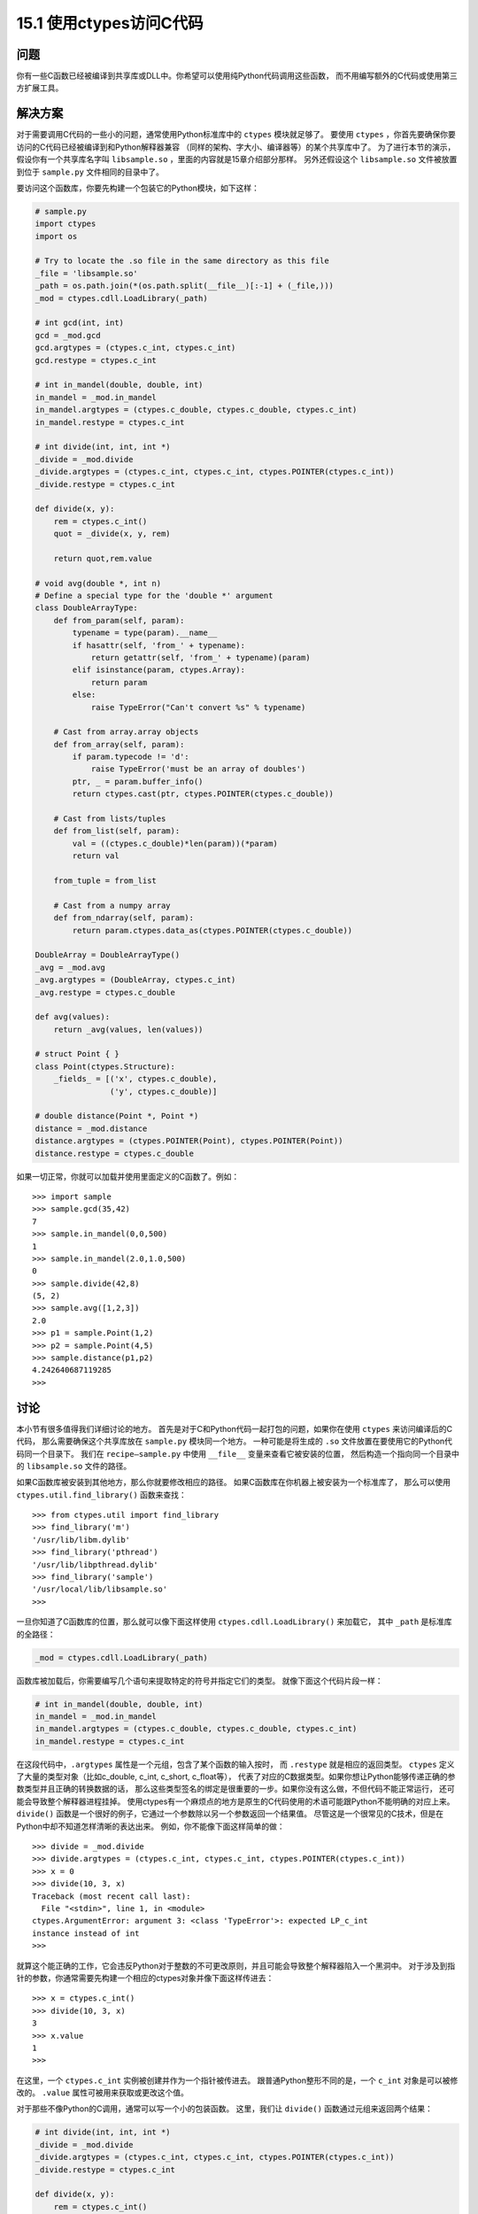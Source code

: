 ==============================
15.1 使用ctypes访问C代码
==============================

----------
问题
----------
你有一些C函数已经被编译到共享库或DLL中。你希望可以使用纯Python代码调用这些函数，
而不用编写额外的C代码或使用第三方扩展工具。

----------
解决方案
----------
对于需要调用C代码的一些小的问题，通常使用Python标准库中的 ``ctypes`` 模块就足够了。
要使用 ``ctypes`` ，你首先要确保你要访问的C代码已经被编译到和Python解释器兼容
（同样的架构、字大小、编译器等）的某个共享库中了。
为了进行本节的演示，假设你有一个共享库名字叫 ``libsample.so`` ，里面的内容就是15章介绍部分那样。
另外还假设这个 ``libsample.so`` 文件被放置到位于 ``sample.py`` 文件相同的目录中了。

要访问这个函数库，你要先构建一个包装它的Python模块，如下这样：

.. code-block:: python

    # sample.py
    import ctypes
    import os

    # Try to locate the .so file in the same directory as this file
    _file = 'libsample.so'
    _path = os.path.join(*(os.path.split(__file__)[:-1] + (_file,)))
    _mod = ctypes.cdll.LoadLibrary(_path)

    # int gcd(int, int)
    gcd = _mod.gcd
    gcd.argtypes = (ctypes.c_int, ctypes.c_int)
    gcd.restype = ctypes.c_int

    # int in_mandel(double, double, int)
    in_mandel = _mod.in_mandel
    in_mandel.argtypes = (ctypes.c_double, ctypes.c_double, ctypes.c_int)
    in_mandel.restype = ctypes.c_int

    # int divide(int, int, int *)
    _divide = _mod.divide
    _divide.argtypes = (ctypes.c_int, ctypes.c_int, ctypes.POINTER(ctypes.c_int))
    _divide.restype = ctypes.c_int

    def divide(x, y):
        rem = ctypes.c_int()
        quot = _divide(x, y, rem)

        return quot,rem.value

    # void avg(double *, int n)
    # Define a special type for the 'double *' argument
    class DoubleArrayType:
        def from_param(self, param):
            typename = type(param).__name__
            if hasattr(self, 'from_' + typename):
                return getattr(self, 'from_' + typename)(param)
            elif isinstance(param, ctypes.Array):
                return param
            else:
                raise TypeError("Can't convert %s" % typename)

        # Cast from array.array objects
        def from_array(self, param):
            if param.typecode != 'd':
                raise TypeError('must be an array of doubles')
            ptr, _ = param.buffer_info()
            return ctypes.cast(ptr, ctypes.POINTER(ctypes.c_double))

        # Cast from lists/tuples
        def from_list(self, param):
            val = ((ctypes.c_double)*len(param))(*param)
            return val

        from_tuple = from_list

        # Cast from a numpy array
        def from_ndarray(self, param):
            return param.ctypes.data_as(ctypes.POINTER(ctypes.c_double))

    DoubleArray = DoubleArrayType()
    _avg = _mod.avg
    _avg.argtypes = (DoubleArray, ctypes.c_int)
    _avg.restype = ctypes.c_double

    def avg(values):
        return _avg(values, len(values))

    # struct Point { }
    class Point(ctypes.Structure):
        _fields_ = [('x', ctypes.c_double),
                    ('y', ctypes.c_double)]

    # double distance(Point *, Point *)
    distance = _mod.distance
    distance.argtypes = (ctypes.POINTER(Point), ctypes.POINTER(Point))
    distance.restype = ctypes.c_double

如果一切正常，你就可以加载并使用里面定义的C函数了。例如：

::

    >>> import sample
    >>> sample.gcd(35,42)
    7
    >>> sample.in_mandel(0,0,500)
    1
    >>> sample.in_mandel(2.0,1.0,500)
    0
    >>> sample.divide(42,8)
    (5, 2)
    >>> sample.avg([1,2,3])
    2.0
    >>> p1 = sample.Point(1,2)
    >>> p2 = sample.Point(4,5)
    >>> sample.distance(p1,p2)
    4.242640687119285
    >>>

----------
讨论
----------
本小节有很多值得我们详细讨论的地方。
首先是对于C和Python代码一起打包的问题，如果你在使用 ``ctypes`` 来访问编译后的C代码，
那么需要确保这个共享库放在 ``sample.py`` 模块同一个地方。
一种可能是将生成的 ``.so`` 文件放置在要使用它的Python代码同一个目录下。
我们在 ``recipe—sample.py`` 中使用 ``__file__`` 变量来查看它被安装的位置，
然后构造一个指向同一个目录中的 ``libsample.so`` 文件的路径。

如果C函数库被安装到其他地方，那么你就要修改相应的路径。
如果C函数库在你机器上被安装为一个标准库了，
那么可以使用 ``ctypes.util.find_library()`` 函数来查找：

::

    >>> from ctypes.util import find_library
    >>> find_library('m')
    '/usr/lib/libm.dylib'
    >>> find_library('pthread')
    '/usr/lib/libpthread.dylib'
    >>> find_library('sample')
    '/usr/local/lib/libsample.so'
    >>>

一旦你知道了C函数库的位置，那么就可以像下面这样使用 ``ctypes.cdll.LoadLibrary()`` 来加载它，
其中 ``_path`` 是标准库的全路径：

.. code-block:: python

    _mod = ctypes.cdll.LoadLibrary(_path)

函数库被加载后，你需要编写几个语句来提取特定的符号并指定它们的类型。
就像下面这个代码片段一样：

.. code-block:: python

    # int in_mandel(double, double, int)
    in_mandel = _mod.in_mandel
    in_mandel.argtypes = (ctypes.c_double, ctypes.c_double, ctypes.c_int)
    in_mandel.restype = ctypes.c_int

在这段代码中，``.argtypes`` 属性是一个元组，包含了某个函数的输入按时，
而 ``.restype`` 就是相应的返回类型。
``ctypes`` 定义了大量的类型对象（比如c_double, c_int, c_short, c_float等），
代表了对应的C数据类型。如果你想让Python能够传递正确的参数类型并且正确的转换数据的话，
那么这些类型签名的绑定是很重要的一步。如果你没有这么做，不但代码不能正常运行，
还可能会导致整个解释器进程挂掉。
使用ctypes有一个麻烦点的地方是原生的C代码使用的术语可能跟Python不能明确的对应上来。
``divide()`` 函数是一个很好的例子，它通过一个参数除以另一个参数返回一个结果值。
尽管这是一个很常见的C技术，但是在Python中却不知道怎样清晰的表达出来。
例如，你不能像下面这样简单的做：

::

    >>> divide = _mod.divide
    >>> divide.argtypes = (ctypes.c_int, ctypes.c_int, ctypes.POINTER(ctypes.c_int))
    >>> x = 0
    >>> divide(10, 3, x)
    Traceback (most recent call last):
      File "<stdin>", line 1, in <module>
    ctypes.ArgumentError: argument 3: <class 'TypeError'>: expected LP_c_int
    instance instead of int
    >>>

就算这个能正确的工作，它会违反Python对于整数的不可更改原则，并且可能会导致整个解释器陷入一个黑洞中。
对于涉及到指针的参数，你通常需要先构建一个相应的ctypes对象并像下面这样传进去：

::

    >>> x = ctypes.c_int()
    >>> divide(10, 3, x)
    3
    >>> x.value
    1
    >>>

在这里，一个 ``ctypes.c_int`` 实例被创建并作为一个指针被传进去。
跟普通Python整形不同的是，一个 ``c_int`` 对象是可以被修改的。
``.value`` 属性可被用来获取或更改这个值。

对于那些不像Python的C调用，通常可以写一个小的包装函数。
这里，我们让 ``divide()`` 函数通过元组来返回两个结果：

.. code-block:: python

    # int divide(int, int, int *)
    _divide = _mod.divide
    _divide.argtypes = (ctypes.c_int, ctypes.c_int, ctypes.POINTER(ctypes.c_int))
    _divide.restype = ctypes.c_int

    def divide(x, y):
        rem = ctypes.c_int()
        quot = _divide(x,y,rem)
        return quot, rem.value

``avg()`` 函数又是一个新的挑战。C代码期望接受到一个指针和一个数组的长度值。
但是，在Python中，我们必须考虑这个问题：数组是啥？它是一个列表？一个元组？
还是 ``array`` 模块中的一个数组？还是一个 ``numpy`` 数组？还是说所有都是？
实际上，一个Python“数组”有多种形式，你可能想要支持多种可能性。

``DoubleArrayType`` 演示了怎样处理这种情况。
在这个类中定义了一个单个方法 ``from_param()`` 。
这个方法的角色是接受一个单个参数然后将其向下转换为一个合适的ctypes对象
（本例中是一个 ``ctypes.c_double`` 的指针）。
在 ``from_param()`` 中，你可以做任何你想做的事。
参数的类型名被提取出来并被用于分发到一个更具体的方法中去。
例如，如果一个列表被传递过来，那么 ``typename`` 就是 ``list`` ，
然后 ``from_list`` 方法被调用。

对于列表和元组，``from_list`` 方法将其转换为一个 ``ctypes`` 的数组对象。
这个看上去有点奇怪，下面我们使用一个交互式例子来将一个列表转换为一个 ``ctypes`` 数组：

::

    >>> nums = [1, 2, 3]
    >>> a = (ctypes.c_double * len(nums))(*nums)
    >>> a
    <__main__.c_double_Array_3 object at 0x10069cd40>
    >>> a[0]
    1.0
    >>> a[1]
    2.0
    >>> a[2]
    3.0
    >>>

对于数组对象，``from_array()`` 提取底层的内存指针并将其转换为一个 ``ctypes`` 指针对象。例如：

::

    >>> import array
    >>> a = array.array('d',[1,2,3])
    >>> a
    array('d', [1.0, 2.0, 3.0])
    >>> ptr, _ = a.buffer_info()
    >>> ptr
    4298687200
    >>> ctypes.cast(ptr, ctypes.POINTER(ctypes.c_double))
    <__main__.LP_c_double object at 0x10069cd40>
    >>>

``from_ndarray()`` 演示了对于 ``numpy`` 数组的转换操作。
通过定义 ``DoubleArrayType`` 类并在 ``avg()`` 类型签名中使用它，
那么这个函数就能接受多个不同的类数组输入了：

::

    >>> import sample
    >>> sample.avg([1,2,3])
    2.0
    >>> sample.avg((1,2,3))
    2.0
    >>> import array
    >>> sample.avg(array.array('d',[1,2,3]))
    2.0
    >>> import numpy
    >>> sample.avg(numpy.array([1.0,2.0,3.0]))
    2.0
    >>>

本节最后一部分向你演示了怎样处理一个简单的C结构。
对于结构体，你只需要像下面这样简单的定义一个类，包含相应的字段和类型即可：

.. code-block:: python

    class Point(ctypes.Structure):
        _fields_ = [('x', ctypes.c_double),
                    ('y', ctypes.c_double)]

一旦类被定义后，你就可以在类型签名中或者是需要实例化结构体的代码中使用它。例如：

::

    >>> p1 = sample.Point(1,2)
    >>> p2 = sample.Point(4,5)
    >>> p1.x
    1.0
    >>> p1.y
    2.0
    >>> sample.distance(p1,p2)
    4.242640687119285
    >>>

最后一些小的提示：如果你想在Python中访问一些小的C函数，那么 ``ctypes`` 是一个很有用的函数库。
尽管如此，如果你想要去访问一个很大的库，那么可能就需要其他的方法了，比如 ``Swig`` (15.9节会讲到) 或
Cython（15.10节）。

对于大型库的访问有个主要问题，由于ctypes并不是完全自动化，
那么你就必须花费大量时间来编写所有的类型签名，就像例子中那样。
如果函数库够复杂，你还得去编写很多小的包装函数和支持类。
另外，除非你已经完全精通了所有底层的C接口细节，包括内存分配和错误处理机制，
通常一个很小的代码缺陷、访问越界或其他类似错误就能让Python程序奔溃。

作为 ``ctypes`` 的一个替代，你还可以考虑下CFFI。CFFI提供了很多类似的功能，
但是使用C语法并支持更多高级的C代码类型。
到写这本书为止，CFFI还是一个相对较新的工程，
但是它的流行度正在快速上升。
甚至还有在讨论在Python将来的版本中将它包含进去。因此，这个真的值得一看。

